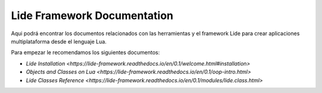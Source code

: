 Lide Framework Documentation
============================

Aqui podrá encontrar los documentos relacionados con las herramientas
y el framework Lide para crear aplicaciones multiplataforma desde el 
lenguaje Lua.


Para empezar le recomendamos los siguientes documentos:

- `Lide Installation <https://lide-framework.readthedocs.io/en/0.1/welcome.html#installation>`
- `Objects and Classes on Lua <https://lide-framework.readthedocs.io/en/0.1/oop-intro.html>`
- `Lide Classes Reference <https://lide-framework.readthedocs.io/en/0.1/modules/lide.class.html>`
